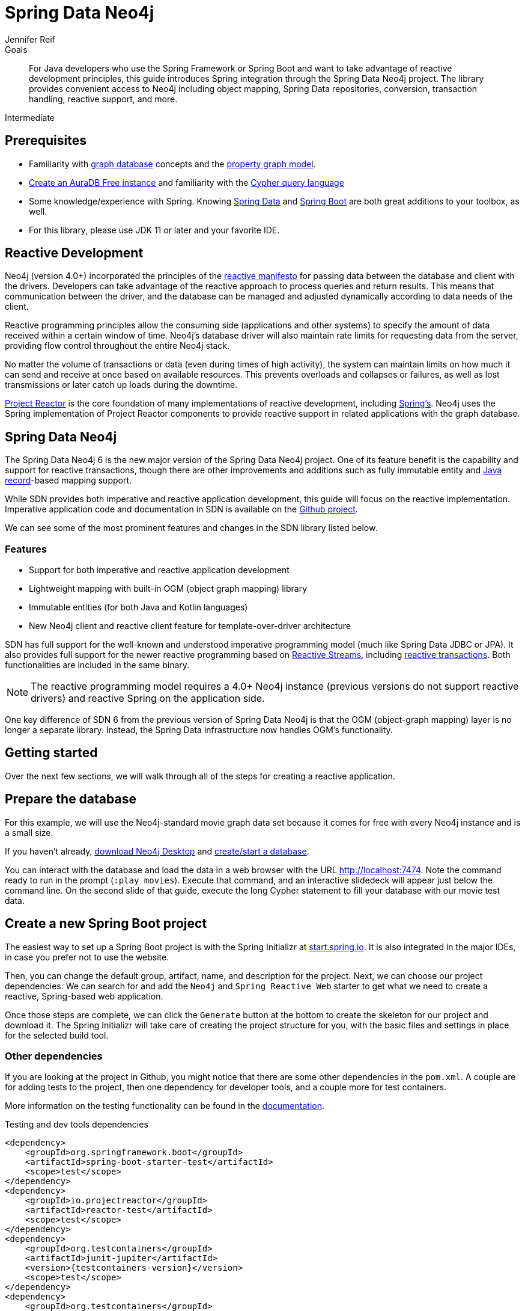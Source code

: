 = Spring Data Neo4j
:level: Intermediate
:page-level: Intermediate
:author: Jennifer Reif
:programming-language: java
:category: drivers
:tags: spring, spring-data, SDN, reactive, app-development, applications
:description: For Java developers who use the Spring Framework or Spring Boot and want to take advantage of reactive development principles, this guide introduces Spring integration through the Spring Data Neo4j project.
:page-deprecated-title: the Getting Started Manual
:page-deprecated-redirect: https://neo4j.com/docs/getting-started/current/languages-guides/java/spring-data-neo4j/

// This page has been deprecated in favour of the Getting Started Guide, maintained by the Neo4j Documentation team. This page will be removed and redirected in the future.

.Goals
[abstract]
{description}
The library provides convenient access to Neo4j including object mapping, Spring Data repositories, conversion, transaction handling, reactive support, and more.

[role=expertise {level}]
{level}

[#prerequisites]
== Prerequisites

[abstract]
* Familiarity with xref:graph-database.adoc[graph database] concepts and the xref:graph-database.adoc#property-graph[property graph model].
* link:{aura_signup}[Create an AuraDB Free instance] and familiarity with the link:/developer/cypher-query-language[Cypher query language]
* Some knowledge/experience with Spring.
Knowing https://spring.io/projects/spring-data/[Spring Data^] and https://spring.io/projects/spring-boot/[Spring Boot^] are both great additions to your toolbox, as well.
* For this library, please use JDK 11 or later and your favorite IDE.


[#reactive-development]
== Reactive Development

Neo4j (version 4.0+) incorporated the principles of the https://www.reactivemanifesto.org/[reactive manifesto^] for passing data between the database and client with the drivers.
Developers can take advantage of the reactive approach to process queries and return results.
This means that communication between the driver, and the database can be managed and adjusted dynamically according to data needs of the client.

Reactive programming principles allow the consuming side (applications and other systems) to specify the amount of data received within a certain window of time.
Neo4j's database driver will also maintain rate limits for requesting data from the server, providing flow control throughout the entire Neo4j stack.

No matter the volume of transactions or data (even during times of high activity), the system can maintain limits on how much it can send and receive at once based on available resources.
This prevents overloads and collapses or failures, as well as lost transmissions or later catch up loads during the downtime.

https://projectreactor.io/[Project Reactor^] is the core foundation of many implementations of reactive development, including https://spring.io/reactive[Spring's^].
Neo4j uses the Spring implementation of Project Reactor components to provide reactive support in related applications with the graph database.

[#spring-data]
== Spring Data Neo4j

The Spring Data Neo4j 6 is the new major version of the Spring Data Neo4j project.
One of its feature benefit is the capability and support for reactive transactions, though there are other improvements and additions
such as fully immutable entity and https://docs.oracle.com/en/java/javase/14/docs/api/java.base/java/lang/Record.html[Java record]-based mapping support.

While SDN provides both imperative and reactive application development, this guide will focus on the reactive implementation.
Imperative application code and documentation in SDN is available on the https://github.com/spring-projects/spring-data-neo4j[Github project^].

We can see some of the most prominent features and changes in the SDN library listed below.

=== Features

* Support for both imperative and reactive application development
* Lightweight mapping with built-in OGM (object graph mapping) library
* Immutable entities (for both Java and Kotlin languages)
* New Neo4j client and reactive client feature for template-over-driver architecture

SDN has full support for the well-known and understood imperative programming model (much like Spring Data JDBC or JPA).
It also provides full support for the newer reactive programming based on http://www.reactive-streams.org[Reactive Streams^], including https://spring.io/blog/2019/05/16/reactive-transactions-with-spring[reactive transactions^].
Both functionalities are included in the same binary.

[NOTE]
--
The reactive programming model requires a 4.0+ Neo4j instance (previous versions do not support reactive drivers) and reactive Spring on the application side.
--

One key difference of SDN 6 from the previous version of Spring Data Neo4j is that the OGM (object-graph mapping) layer is no longer a separate library.
Instead, the Spring Data infrastructure now handles OGM's functionality.

[#getting-started]
== Getting started

Over the next few sections, we will walk through all of the steps for creating a reactive application.

[#prepare-db]
== Prepare the database

For this example, we will use the Neo4j-standard movie graph data set because it comes for free with every Neo4j instance and is a small size.

If you haven't already, link:/download/[download Neo4j Desktop^] and xref:neo4j-desktop.adoc#desktop-create-DBMS[create/start a database].

You can interact with the database and load the data in a web browser with the URL http://localhost:7474/browser/?cmd=play&arg=movies[http://localhost:7474^].
Note the command ready to run in the prompt (`:play movies`).
Execute that command, and an interactive slidedeck will appear just below the command line.
On the second slide of that guide, execute the long Cypher statement to fill your database with our movie test data.

[#create-project]
== Create a new Spring Boot project

The easiest way to set up a Spring Boot project is with the Spring Initializr at https://start.spring.io[start.spring.io^].
It is also integrated in the major IDEs, in case you prefer not to use the website.

Then, you can change the default group, artifact, name, and description for the project.
Next, we can choose our project dependencies.
We can search for and add the `Neo4j` and `Spring Reactive Web` starter to get what we need to create a reactive, Spring-based web application.

Once those steps are complete, we can click the `Generate` button at the bottom to create the skeleton for our project and download it.
The Spring Initializr will take care of creating the project structure for you, with the basic files and settings in place for the selected build tool.

=== Other dependencies

If you are looking at the project in Github, you might notice that there are some other dependencies in the `pom.xml`.
A couple are for adding tests to the project, then one dependency for developer tools, and a couple more for test containers.

More information on the testing functionality can be found in the https://docs.spring.io/spring-data/neo4j/docs/current/reference/html/#sdn.testing[documentation^].

.Testing and dev tools dependencies
[source,xml,subs="verbatim,attributes"]
----
<dependency>
    <groupId>org.springframework.boot</groupId>
    <artifactId>spring-boot-starter-test</artifactId>
    <scope>test</scope>
</dependency>
<dependency>
    <groupId>io.projectreactor</groupId>
    <artifactId>reactor-test</artifactId>
    <scope>test</scope>
</dependency>
<dependency>
    <groupId>org.testcontainers</groupId>
    <artifactId>junit-jupiter</artifactId>
    <version>{testcontainers-version}</version>
    <scope>test</scope>
</dependency>
<dependency>
    <groupId>org.testcontainers</groupId>
    <artifactId>neo4j</artifactId>
    <version>{testcontainers-version}</version>
    <scope>test</scope>
</dependency>
----

[#adding-config]
== Adding configurations

Now, we need to add a few configurations to connect to the database.
We can find the `application.properties` file and configure what we need.

[source,properties]
----
spring.neo4j.uri=neo4j+s://abcd.databases.neo4j.io
spring.neo4j.authentication.username=neo4j
spring.neo4j.authentication.password=secret
----

[NOTE]
--
You will need to adjust the password to whatever you set when you created your instance of Neo4j.
--

The first three lines are our Neo4j database URI and credentials.
The username and password you enter here should match for your individual database.
This is the bare minimum of what you need to connect to a Neo4j instance.

We do not need to add any other configuration for the driver, thanks to the Spring Boot Driver autoconfiguration provided out of the box with SDN 6.

=== Other configurations

==== Logging

There is also one additional property we could define.
It is not a required property, but does allow us to see the Cypher statements and see better insight into what is running behind our application.

[source,properties]
----
logging.level.org.springframework.data.neo4j=DEBUG
----

==== Database selection

Since version 4.0, Neo4j is https://neo4j.com/developer/multi-tenancy-worked-example/[multi-tenant].
We can statically select the database by providing a property:

[source,properties]
----
spring.data.neo4j.database = my-database
----

For more advanced use cases, it is possible to perform a dynamic selection, as documented https://docs.spring.io/spring-data/neo4j/docs/current/reference/html/#faq.multidatabase.dynamically[here].

[#create-domain]
== Create the domain

With our project dependencies defined and configurations set, we are ready to start defining our entities for our data domain!
The domain layer should accomplish two things - 1. Map the graph to objects, 2. Provide access to those objects.

Our data contains movie and person entities that show how people were involved in various films, such as who acted in, directed, wrote, produced, etc.
We will need to define a domain class for each of our entities - `Movie` and `Person`.

[NOTE]
--
SDN supports all data types that the Neo4j Java Driver supports.
To find out how to map Neo4j types to native language types, see link:/docs/java-manual/current/cypher-workflow/#driver-type-mapping[this section^] in the documentation.
--

[#movie-entity]
=== Movie entity

[source,java]
----
@Node("Movie")
public class MovieEntity {
	@Id
	private final String title;
	@Property("tagline")
	private final String description;
	@Relationship(type = "ACTED_IN", direction = INCOMING)
	private Set<PersonEntity> actors = new HashSet<>();
	@Relationship(type = "DIRECTED", direction = INCOMING)
	private Set<PersonEntity> directors = new HashSet<>();
	public MovieEntity(String title, String description) {
		this.title = title;
		this.description = description;
	}
	//Getters omitted for brevity
}
----

In the first line, the `@Node` annotation is used to mark the class as a managed entity.
It also configures the Neo4j label, which defaults to the name of the class, but you can define a custom one, as well.

The first couple of lines inside the class definition sets up the id field of the entity as the `title` attribute.
The title is a unique business key in this domain, but if you don't have a unique key in another domain, you can use the combination of `@Id` and `@GeneratedValue` annotations on a field to generate a unique technical key.
There are also generators provided for UUIDs.

The two lines below those set up the `tagline` (or `description`) property.
The `@Property` annotation is used as a way for mapping a different name for the field than for the graph property.
This way, you can map differences between application entities and database domains.

At the next annotation, the `@Relationship` defines a relationship between the movie and person entities with an `ACTED_IN` type for showing which persons acted in a particular movie.
The two lines below that define another relationship between `MovieEntity` and `PersonEntity` for those who directed movies.

Then, the next code block defines a constructor for the entity with the properties of the node (`title` and `description`).

As mentioned above, you can use SDN with https://kotlinlang.org/[Kotlin^] and model your domain with Kotlin's data classes.
https://projectlombok.org/[Project Lombok^] is also available to shortcut definitions and boilerplate, if you want or need to stay purely within Java.

[#person-entity]
=== Person entity

[source,java]
----
@Node("Person")
public class PersonEntity {
	@Id
	private final String name;
	private final Integer born;
	public PersonEntity(Integer born, String name) {
		this.born = born;
		this.name = name;
	}
    //Getters omitted
}
----

This class for person entities looks very similar to our `MovieEntity` class above.
The `@Node` annotation defines that it is a database domain entity.
A unique key field is identified (in this case, the `name` property), and a `born` property is defined as another attribute on this class.
The constructor for the class follows the properties.

Notice that we have not defined the relationships from a person back to a movie.
In our use case, we only want to retrieve movies and the people involved in them.
Our application does not need us to pull information for person entities separately, so we do not need to define the relationships back in the other direction.

[NOTE]
--
If a domain needs to pull related entities on both sides, we would need to add the annotations and attributes from both sides.
--

[#define-repository]
== Define a Spring Data repository

Our repositories in the application will extend a repository provided out-of-the-box called the `ReactiveNeo4jRepository`.

[NOTE]
--
If building an imperative application, you can extend the `Neo4jRepository`.
Also, while technically not prohibited, it is not recommended or supported to mix imperative and reactive database access in the same application.
--

Because our repositories are implementing reactive capabilities, we have access to the https://projectreactor.io/docs/core/release/reference/#mono[Mono^] and https://projectreactor.io/docs/core/release/reference/#flux[Flux^] reactive types from https://projectreactor.io/[Project Reactor^] for method returns.
The `Mono` type returns 0 or 1 results, while the `Flux` returns 0 or n results.
We would use a return type of `Mono` if we were expecting a single object back from the query and use a `Flux` type if we were expecting potentially multiple objects back from the query.

[#movie-repository]
=== Movie repository

[source,java]
----
public interface MovieRepository extends ReactiveNeo4jRepository<MovieEntity, String> {
	Mono<MovieEntity> findOneByTitle(String title);
}
----

For our application, we need to interact with a Neo4j graph database, so we will create an interface that extends the repository for Neo4j.

Since we want to use the reactive features for the application, we will extend the `ReactiveNeo4jRepository`, which provides reactive, Neo4j-specific implementation details on top of several extended Spring repositories.
The ReactiveNeo4jRepository requires two types to be specified — our class type and its id type.
Once we add our `MovieEntity` and `String` (our movie id field is the `title`) values here, we can start defining methods we want to use.

Inside the interface definition, there is one method we will define for `findOneByTitle()`.
This method will let us search the database based on a movie title, and we expect to see a single movie return or none at all for the movie we are interested in.

To get that 0 or 1 return result, we can use the reactive return type of `Mono<MovieEntity>`.
We will also pass a title (a String) to the method because we want to allow the user to enter any movie title as the search value.

[#person-repository]
=== Person repository

While there is a `PersonRepository` interface in the Github code, it serves testing purposes for that application, so we will not go into detail on it here.
More information on testing in SDN with this application is in the https://docs.spring.io/spring-data/neo4j/docs/current/reference/html/#sdn.testing[documentation^].

However, it does demonstrate using a custom query and the `Flux` return type, so it may be of interest as an example or for a template for other applications.

[#controller-setup]
== Setting up the controllers

With the repository, we have our methods for accessing movie data in our database.
Let us now define endpoints allowing users to access those methods and query the database.

The controller acts as the messenger between the data layer and the user interface to accept requests from the user and return responses.
This is where the code logic and data manipulation is typically placed, coordinating different responses based on the kind of input it receives.

Because our use case scope is interested in movies, we only need to create a controller to access movie data.

[#movie-controller]
=== MovieController.java

[source,java]
----
@RestController
@RequestMapping("/movies")
public class MovieController {
	private final MovieRepository movieRepository;
	public MovieController(MovieRepository movieRepository) {
		this.movieRepository = movieRepository;
	}
	//method implementations with walkthroughs below
}
----

First, we need to have a couple of annotations to declare this as a controller for REST requests (`@RestController`) and map requests to controller methods for a certain path (`@RequestMapping` with an endpoint of `/movies`).

Within our class definition, we start by injecting our repository interface and creating a constructor for it.
This gives us access to the data layer from our repository interface and domain class.

Now we need to add more code to define endpoints and implement our data methods.

[source,java]
----
@PutMapping
Mono<MovieEntity> createOrUpdateMovie(@RequestBody MovieEntity newMovie) {
	return movieRepository.save(newMovie);
}
----

Up first is the implementation for `createOrUpdateMovie()`.
We start with a `@PutMapping` annotation to specify a put request (overwrite or replace an object).
We want to specify a single movie to overwrite or create, so we use the return type of `Mono` and pass in the movie object with all of its expected fields.
Within the method, we will save that new or updated movie by calling the movie repository's `save()` method.

Now, if you scroll back up to our defined link:#movie-repository[`MovieRepository`] interface above, you may notice that we did not define a save method there.
This is because Spring Data repositories provide a few default methods for us out-of-the-box.
Methods for `save()`, `findAll()`, etc are methods that nearly every application wants or needs, so Spring provides them, and we do not have to implement those basic methods each time we create data access.

Let us add another method to our controller for `getMovies()`.

[source,java]
----
@GetMapping(value = { "", "/" }, produces = MediaType.TEXT_EVENT_STREAM_VALUE)
Flux<MovieEntity> getMovies() {
	return movieRepository.findAll();
}
----

The `@GetMapping` annotation tells us we are only retrieving data from the database and not modifying or inserting.
We have two parameters for the annotation, where we pass any additional depth on the url path (in this case, no additional depth - just `/movies`) and that we want to return a text event stream.
This is our media type because we are expecting a `Flux` of results (0 to n amount), and we want to return those as they come in (reactive stream), rather than aggregating and returning all the results at once (imperative json object).
Just like our previous method, we call the movie repository and access an out-of-the-box `findAll()` method to return all of the movies in our database.

The next method is the one we defined in our `MovieRepository` interface.

[source,java]
----
@GetMapping("/by-title")
Mono<MovieEntity> byTitle(@RequestParam String title) {
	return movieRepository.findOneByTitle(title);
}
----

The starting `@GetMapping` specifies a subpath of `/by-title`.
Since we are searching for a single movie where the user will input a title as the search string, we expect 0 or 1 result back with the type `Mono` and pass the user-defined parameter of the movie's title into the method.
In the return, we call the movie repository again and access our defined `findOneByTitle()` method, passing in the search title.

For the last method definition, we want to allow users to delete a movie from our database.

[source,java]
----
@DeleteMapping("/\{id\}")
Mono<Void> delete(@PathVariable String id) {
	return movieRepository.deleteById(id);
}
----

We use the `@DeleteMapping` annotation and specify the subpath endpoint as `/movies/\{id\}` (where id stands for the id of the movie we want to delete).
We only want one movie to be deleted at a time, and we don't expect an object to return (since it will be deleted and no longer in the database), so we specify the `Mono<Void>` as the return type.
The method is defined and passes in a path variable (where user input defines the url path) for the id of the movie to delete, then calls the movie repository with the out-of-the-box `deleteById()` method and the movie id.

[#run-application]
== Running the application

With all of our code in place, we should be ready to build and run our application and try out the endpoints we set up!
We can run the application (from a menu option in our IDE or from the command line) and then either open a web browser or command line to interact with the endpoints.
For this example, we will show how to interact from the command line perspective.

Either way you connect, we will use the `localhost:8080/movies` path to access the `findAll()` method and retrieve all movies in our database, and then add any defined subpaths to drill down into other methods.
We can hit each of these endpoints shown below and verify everything is working as expected.

=== Interacting from a command line

Here is the syntax for each of the endpoints from a command line:

* `localhost:8080/movies` for getMovies() method

[source,bash]
----
curl http://localhost:8080/movies
----

Results: retrieve all movies in our database

* `localhost:8080/movies <movieToUpdateOrCreate>` for createOrUpdateMovie() method

[source,bash]
----
curl -X "PUT" "http://localhost:8080/movies" \
     -H 'Content-Type: application/json; charset=utf-8' \
     -d $'{
  "title": "Aeon Flux",
  "description": "Reactive is the new cool"
}'
----

Results: create new movie `Aeon Flux` in our database

* `localhost:8080/movies/by-title` for byTitle() method

[source,bash]
----
curl http://localhost:8080/movies/by-title\?title\=Aeon%20Flux
----

Results: retrieve information about the specific movie (in this query, `Aeon Flux`)

* `localhost:8080/movies/\{id\}` for delete() method

[source,bash]
----
curl -X DELETE http://localhost:8080/movies/847
----

Results: delete the movie using its id (in this case, the `Aeon Flux` movie)

[#sdn-resources]
== Resources

[cols="1,4"]
|===
| icon:code-fork[] Projects | https://spring.io/projects/spring-data-neo4j/[Spring Data Neo4j^]
| icon:github[] Source | https://github.com/spring-projects/spring-data-neo4j
| icon:medkit[] Issues | https://github.com/spring-projects/spring-data-neo4j/issues[GitHub Issues^]
| icon:book[] Docs | https://docs.spring.io/spring-data/neo4j/docs/current/reference/html/[Reference^], http://docs.spring.io/spring-data/data-neo4j/docs/current/api/[JavaDoc^], https://docs.spring.io/spring-data/data-neo4j/docs/current/changelog.txt[ChangeLog^]
| icon:book[] Articles | https://medium.com/neo4j/spring-data-neo4j-6-0-8b92164fff32[Introducing SDN 6^]
| icon:play-circle[] Examples | https://github.com/spring-projects/spring-data-neo4j[SDN Example from Spring^], {examples}/movies-java-spring-data-neo4j[Movies Application with SDN^], {examples}/sdn-migration[Migration Example from SDN 5/OGM to SDN 6^]
|===
